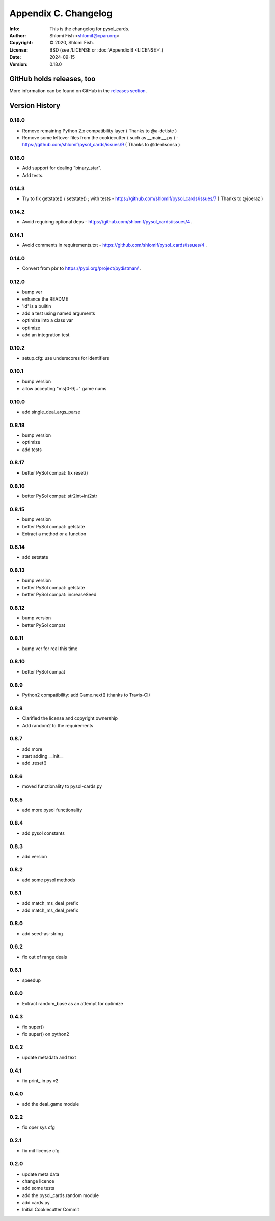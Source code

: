 =====================
Appendix C. Changelog
=====================
:Info: This is the changelog for pysol_cards.
:Author: Shlomi Fish <shlomif@cpan.org>
:Copyright: © 2020, Shlomi Fish.
:License: BSD (see /LICENSE or :doc:`Appendix B <LICENSE>`.)
:Date: 2024-09-15
:Version: 0.18.0

.. index:: CHANGELOG

GitHub holds releases, too
==========================

More information can be found on GitHub in the `releases section
<https://github.com/shlomif/pysol_cards/releases>`_.

Version History
===============

0.18.0
------

* Remove remaining Python 2.x compatibility layer ( Thanks to @a-detiste )
* Remove some leftover files from the cookiecutter ( such as __main__.py ) - https://github.com/shlomif/pysol_cards/issues/9 ( Thanks to @denilsonsa )

0.16.0
------

* Add support for dealing "binary_star".
* Add tests.

0.14.3
------

* Try to fix getstate() / setstate() ; with tests - https://github.com/shlomif/pysol_cards/issues/7 ( Thanks to @joeraz )

0.14.2
------

* Avoid requiring optional deps - https://github.com/shlomif/pysol_cards/issues/4 .

0.14.1
------

* Avoid comments in requirements.txt - https://github.com/shlomif/pysol_cards/issues/4 .

0.14.0
------

* Convert from pbr to https://pypi.org/project/pydistman/ .

0.12.0
------

* bump ver
* enhance the README
* 'id' is a builtin
* add a test using named arguments
* optimize into a class var
* optimize
* add an integration test

0.10.2
------

* setup.cfg: use underscores for identifiers

0.10.1
------

* bump version
* allow accepting "ms[0-9]+" game nums

0.10.0
------

* add single\_deal\_args\_parse

0.8.18
------

* bump version
* optimize
* add tests

0.8.17
------

* better PySol compat: fix reset()

0.8.16
------

* better PySol compat: str2int+int2str

0.8.15
------

* bump version
* better PySol compat: getstate
* Extract a method or a function

0.8.14
------

* add setstate

0.8.13
------

* bump version
* better PySol compat: getstate
* better PySol compat: increaseSeed

0.8.12
------

* bump version
* better PySol compat

0.8.11
------

* bump ver for real this time

0.8.10
------

* better PySol compat

0.8.9
-----

* Python2 compatibility: add Game.next() (thanks to Travis-CI)

0.8.8
-----

* Clarified the license and copyright ownership
* Add random2 to the requirements

0.8.7
-----

* add more
* start adding \_\_init\_\_
* add .reset()

0.8.6
-----

* moved functionality to pysol-cards.py

0.8.5
-----

* add more pysol functionality

0.8.4
-----

* add pysol constants

0.8.3
-----

* add version

0.8.2
-----

* add some pysol methods

0.8.1
-----

* add match\_ms\_deal\_prefix
* add match\_ms\_deal\_prefix

0.8.0
-----

* add seed-as-string

0.6.2
-----

* fix out of range deals

0.6.1
-----

* speedup

0.6.0
-----

* Extract random\_base as an attempt for optimize

0.4.3
-----

* fix super()
* fix super() on python2

0.4.2
-----

* update metadata and text

0.4.1
-----

* fix print\_ in py v2

0.4.0
-----

* add the deal\_game module

0.2.2
-----

* fix oper sys cfg

0.2.1
-----

* fix mit license cfg

0.2.0
-----

* update meta data
* change licence
* add some tests
* add the pysol\_cards.random module
* add cards.py
* Initial Cookiecutter Commit
